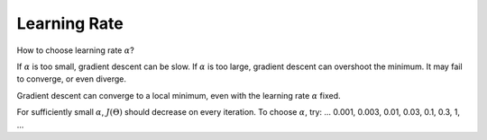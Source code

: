 .. _learning-rate-label:

Learning Rate
=============

How to choose learning rate :math:`\alpha`? 

If :math:`\alpha` is too small, gradient descent can be slow. If :math:`\alpha` is too large, 
gradient descent can overshoot the minimum. It may fail to converge, or even diverge. 

Gradient descent can converge to a local minimum, even with the learning rate :math:`\alpha` fixed.

For sufficiently small :math:`\alpha`, :math:`J(\Theta)` should decrease on every iteration.
To choose :math:`\alpha`, try: ... 0.001, 0.003, 0.01, 0.03, 0.1, 0.3, 1, ...